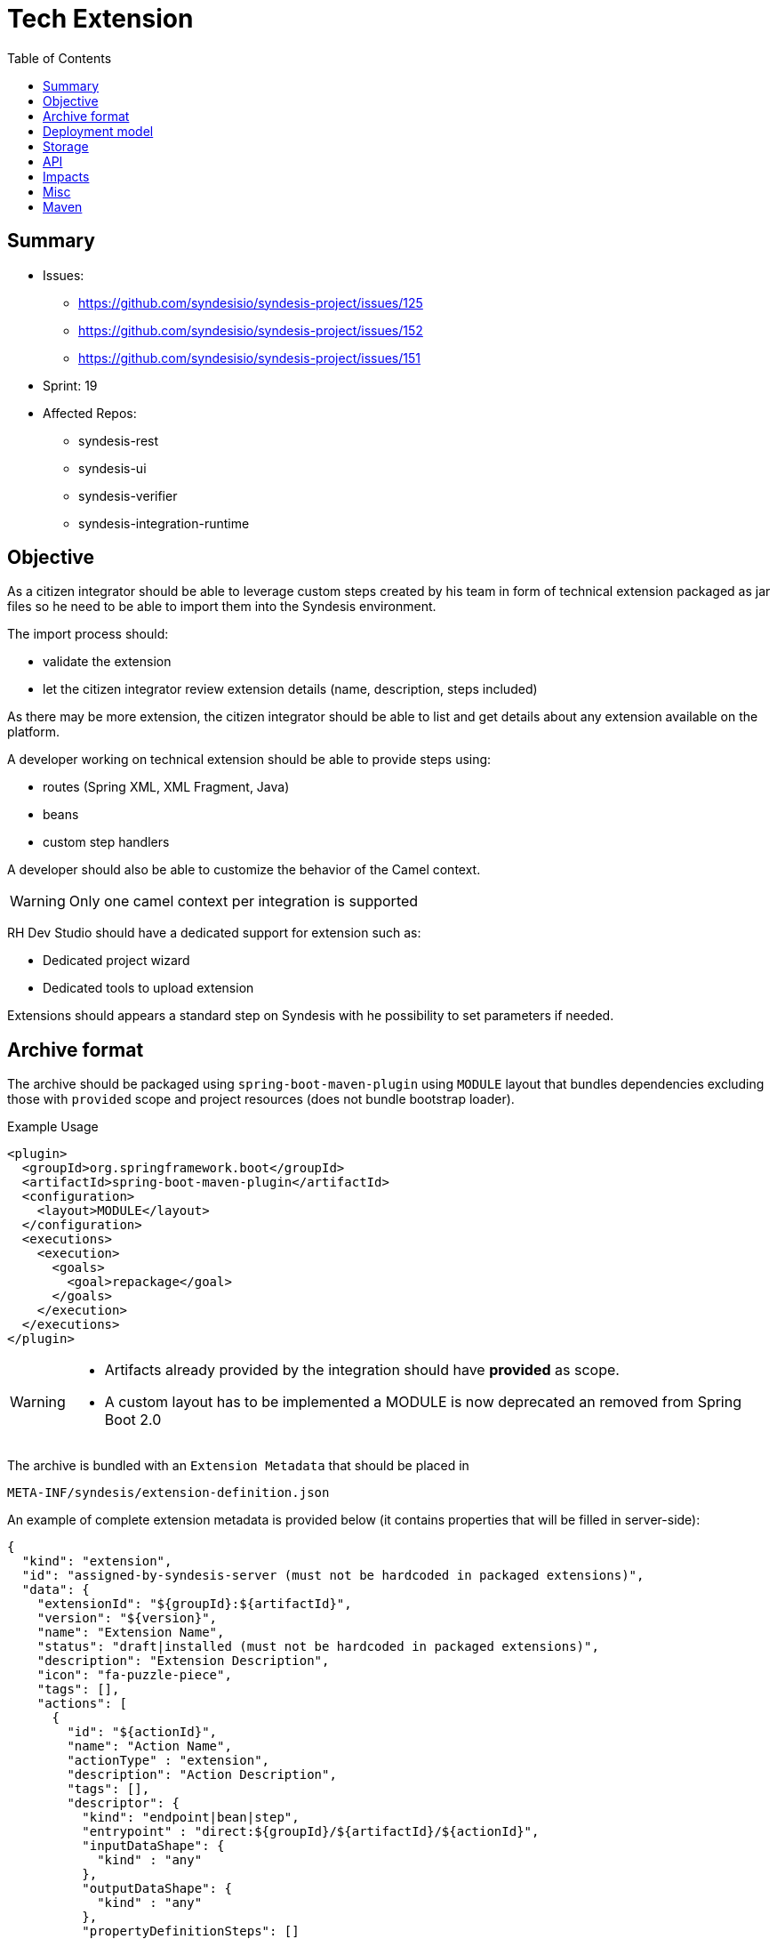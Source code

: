 = Tech Extension
:toc:

== Summary

* Issues:
** https://github.com/syndesisio/syndesis-project/issues/125
** https://github.com/syndesisio/syndesis-project/issues/152
** https://github.com/syndesisio/syndesis-project/issues/151
* Sprint: 19
* Affected Repos:
** syndesis-rest
** syndesis-ui
** syndesis-verifier
** syndesis-integration-runtime

== Objective

As a citizen integrator should be able to leverage custom steps created by his team in form of technical extension packaged as jar files so he need to be able to import them into the Syndesis environment.

The import process should:

* validate the extension
* let the citizen integrator review extension details (name, description, steps included)

As there may be more extension, the citizen integrator should be able to list and get details about any extension available on the platform.

A developer working on technical extension should be able to provide steps using:

* routes (Spring XML, XML Fragment, Java)
* beans
* custom step handlers

A developer should also be able to customize the behavior of the Camel context.

[WARNING]
====
Only one camel context per integration is supported
====

RH Dev Studio should have a dedicated support for extension such as:

* Dedicated project wizard
* Dedicated tools to upload extension

Extensions should appears a standard step on Syndesis with he possibility to set parameters if needed.

== Archive format

The archive should be packaged using `spring-boot-maven-plugin` using `MODULE` layout that bundles dependencies excluding those with `provided` scope and project resources (does not bundle bootstrap loader).

[source,xml]
.Example Usage
----
<plugin>
  <groupId>org.springframework.boot</groupId>
  <artifactId>spring-boot-maven-plugin</artifactId>
  <configuration>
    <layout>MODULE</layout>
  </configuration>
  <executions>
    <execution>
      <goals>
        <goal>repackage</goal>
      </goals>
    </execution>
  </executions>
</plugin>
----

[WARNING]
====
* Artifacts already provided by the integration should have *provided* as scope.
* A custom layout has to be implemented a MODULE is now deprecated an removed from Spring Boot 2.0
====

The archive is bundled with an `Extension Metadata` that should be placed in

[source]
----
META-INF/syndesis/extension-definition.json
----

An example of complete extension metadata is provided below (it contains properties that will be filled in server-side):

[source,json]
----
{
  "kind": "extension",
  "id": "assigned-by-syndesis-server (must not be hardcoded in packaged extensions)",
  "data": {
    "extensionId": "${groupId}:${artifactId}",
    "version": "${version}",
    "name": "Extension Name",
    "status": "draft|installed (must not be hardcoded in packaged extensions)",
    "description": "Extension Description",
    "icon": "fa-puzzle-piece",
    "tags": [],
    "actions": [
      {
        "id": "${actionId}",
        "name": "Action Name",
        "actionType" : "extension",
        "description": "Action Description",
        "tags": [],
        "descriptor": {         
          "kind": "endpoint|bean|step",
          "entrypoint" : "direct:${groupId}/${artifactId}/${actionId}",
          "inputDataShape": {
            "kind" : "any"
          },
          "outputDataShape": {
            "kind" : "any"
          },
          "propertyDefinitionSteps": []
        }
      }
    ],
    "dependencies": [
      "mvn:g/a/v",
      "..."
    ]
  }    
}
----

[NOTE]
====
Extensions do not have global options (yet)
====

The archive layout should then looks like:

[source]
----
META-INF/syndesys/extension-definition.json
com/example/MyExtension.class
...
lib/oracle-jdbc.jar
lib/...
----

[NOTE]
====
A research example can be found on https://github.com/lburgazzoli/spring-boot-extension-example
====


== Deployment model


== Storage

The extension are persisted on Syndesis backend using a `filestore` that should support file-system like paths and operation and should have a pluggable storage backend.


[source,java]
.FileStore interface
----
public interface FileStore {

    /**
     * Initialize the file store.
     */
    void init();

    /**
     * Write a file on a path.
     *
     * The path must be absolute (e.g. "/path/to/file.zip").
     *
     * If a file already exists it is overwritten.
     * Parent directories are created automatically.
     *
     * @param path the destination path
     * @param file the content of the file
     */
    void write(String path, InputStream file);

    /**
     * Write a file on a temporary path.
     *
     * The path will be decided by the file store and returned to the client.
     *
     * @param file the content of the file
     * @return the path created for the file
     */
    String writeTemporaryFile(InputStream file);

    /**
     * Read a file from a path.
     *
     * The path must be absolute (e.g. "/path/to/file.zip").
     *
     * @param path the path to read
     * @return the file content or null if the file is not present
     */
    InputStream read(String path);

    /**
     * Delete a file corresponding to a path.
     *
     * The path must be absolute (e.g. "/path/to/file.zip").
     *
     * @param path the path to the file to delete
     * @return true if the file existed before deleting
     */
    boolean delete(String path);

    /**
     * Moves a file from a source path to a destination path.
     *
     * Both paths must be absolute (e.g. "/path/to/file.zip").
     *
     * If a file already exists in the destination path, it is overwritten.
     * If the source file does not exist, the operation is cancelled and the
     * destination file (if present) is left unchanged.
     *
     * @param fromPath the source path
     * @param toPath the destination path
     * @return true if the source file existed before moving it
     */
    boolean move(String fromPath, String toPath);

}
----

The default `FileStore` implementation stores the extension (jar) in a DB table named "filestore" inside the `syndesis` database (PostgreSQL).

References:

* PR: https://github.com/syndesisio/syndesis-rest/pull/743

== API

We need to use a dedicated beta API version, like v1beta (not yet defined as it depend on API refactoring)

[cols="1,3,4a", options="header"]
|===
|Verb
|Path
|Description

|POST
|/api/{version}/extensions
|To create a tech extension by pushing a binary artifact

|GET
|/api/{version}/extensions
|To list tech extensions

|GET
|/api/{version}/extensions/{extensionId}
|To get a tech extension

|DELETE
|/api/{version}/extensions/{extensionId}
|To delete a tech extension

|GET
|/api/{version}/extensions/{extensionId}/actions
|To get actions of a tech extension

|GET
|/api/{version}/extensions/{extensionId}/actions/{actionId}
|To get a speicific action of a tech extension

|POST
|/api/{version}/extensions/{extensionId}/verifier
|Executes a validation of a uploaded extension and returns the validation result

|POST
|/api/{version}/extensions/verifier
|Accepts a Extension metadata object and validates it, returning the the validation result. It can be used to validate extension metadata without uploading the binary file

|POST
|/api/{version}/extensions/{extensionId}/activate
|Activates the extension if there are no validation errors (validation is performed before installing it)
|===


== Impacts

* *Model*
+
To share the concept of Actions between connectors and extension, a change of the model is required as Actions are nowadays tightly linked to a camel connector so they have a number of connector related properties that do not fit the extension definition.
+
The proposed `Action` definition is:
+
[source,java]
----
public interface Descriptor {
}

@JsonTypeInfo(
    use      = JsonTypeInfo.Id.NAME,
    include  = JsonTypeInfo.As.PROPERTY,
    property = "actionType"
)
@JsonSubTypes({
    @JsonSubTypes.Type(
        value = ImmutableConnectorAction.class,
        name  = Action.TYPE_CONNECTOR),
    @JsonSubTypes.Type(
        value = ImmutableExtensionAction.class,
        name  = Action.TYPE_EXTENSION)
})
public interface Action<D extends Descriptor> {
    String TYPE_CONNECTOR = "connector";
    String TYPE_EXTENSION = "extension";

    /**
     * Only used as marker purpose
     */
    String getActionType();

    /**
     * The descriptor
     */
    D getDescriptor();
}

@Value.Immutable
@JsonIgnoreProperties({ "actionType" })
@JsonDeserialize(builder = ConnectorAction.Builder.class)
public interface ConnectorAction extends Action<ConnectorDescriptor> {
    @Override
    default String getActionType() {
        return Action.TYPE_CONNECTOR;
    }

    class Builder extends ImmutableConnectorAction.Builder {
    }
}

@Value.Immutable
@JsonIgnoreProperties({ "actionType" })
@JsonDeserialize(builder = ExtensionAction.Builder.class)
public interface ExtensionAction extends Action<ExtensionDescriptor> {
    @Override
    default String getActionType() {
        return Action.TYPE_EXTENSION;
    }

    class Builder extends ImmutableExtensionAction.Builder {
    }
}

@Value.Immutable
@JsonDeserialize(builder = Step.Builder.class)
public interface Step {
    Action<?> getAction();

    class Builder extends ImmutableStep.Builder {
    }
}

public static class ConnectorDescriptor implements Descriptor {
    ...
}

public static class ExtensionDescriptor implements Descriptor {
   ...
}
----

* *Syndesis Integration Runtime*
+
Extension's Action with kind *endpoint* should be translated to native steps: SetHeaders + Endpoint.
+
Extension's Action with kind *bean* should be translated to native steps: Function (which need to be enhanced to accept properties)
+
Extension's Action with kind *step* require a new step and step handler definition:
+
[source,java]
.Extension
----
@FunctionalInterface
public interface SyndesisStepExtension {
    /**
     * Customize the definition.
     *
     * @param context the camel context.
     * @param definition the current {@link ProcessorDefinition}.
     * @param parameter the extension parameters.
     *
     * @return the latest definition.
     */
    ProcessorDefinition configure(
        CamelContext context,
        ProcessorDefinition definition,
        Map<String, Object> parameters);
}
----
+
[source,yaml]
.Extension YAML
----
- kind: "extension"
  name: "com.example.MyExtension"
  properties:
    message: "hello"
----
+
[NOTE]
====
The extension step handler should bind properties to the object if possible, remaining parameters are passed to the configure method as _parameters_
====


== Misc

A java developer should leverage annotation to implement extensions.

[source,java]
----
Retention(RetentionPolicy.RUNTIME)
@Target({ElementType.TYPE, ElementType.METHOD})
public @interface SyndesisExtensionAction {
    /**
     * Alias for {@link #id()} ;
     */
    String value();

    /**
     * The extension id;
     */
    String id();

    /**
     * The extension name.
     */
    String name() default "";

    /**
     * The extension description.
     */
    String description() default "";

    /**
     * The extension tags;
     */
    String[] tags() default {};

    /**
     * The extension tags;
     */
    String inputDataShape() default "any";

    /**
     * The extension tags;
     */
    String outputDataShape() default "any";

    /**
     * The entrypoint;
     */
    String entrypoint() default "";
}
----

There should be support for tooling like:

- if SyndesisExtensionAction is used for a class extending SyndesisStepExtension, the action should have a descriptor like:
+
[source,json]
----
"descriptor": {
    "kind": "step",
    "entrypoint" : "full.qualified.class.name"
}
----

- if SyndesisExtensionAction is used for a class *not* extending SyndesisStepExtension, the action should have a descriptor like:
+
[source,json]
----
"descriptor": {
    "kind": "bean",
    "entrypoint" : "full.qualified.class.name"
}
----

- if SyndesisExtensionAction is used to define beans spring beans (@Bean) and with RouteDefinition or RouteBuilder as return type, the action should have a descriptor like:
+
[source,json]
----
"descriptor": {
    "kind": "endpoint",
    "entrypoint" : "SyndesisExtensionAction::target()"
}
----


== Maven


We should create a maven plugin that leverages spring-boot-maven-plugin mojos with the following functionalities:

* package an integration leveraging repackage with layout ZIP
* package an extension leverage repackage with:
** a custom layout that put dependencies in a nested lib directory
** filter dependencies already provided by syndesis
* generate/update the extension metadata
** add dependencies
** optionally auto create action scanning for specific annotations (to be documented)

The plugin should be named syndesis-maven-plugin and the existing one should be renamed to syndesis-build-helper-maven-plugin.
